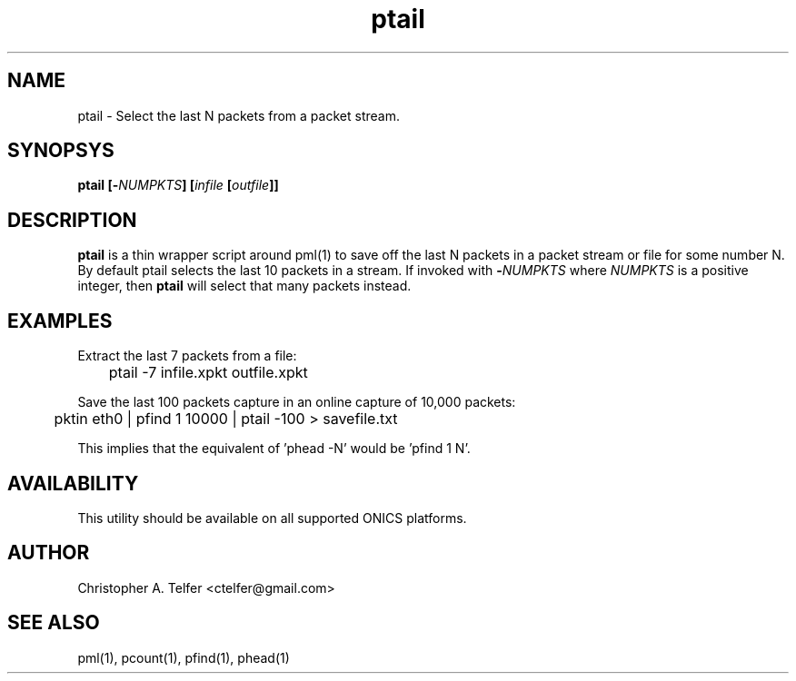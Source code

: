.TH "ptail" 1 "August 2015" "ONICS 1.0"
.SH NAME
ptail - Select the last N packets from a packet stream.
.P
.SH SYNOPSYS
\fBptail\fB [\fB-\fP\fINUMPKTS\fP] [\fIinfile\fP [\fIoutfile\fP]]
.P
.SH DESCRIPTION
\fBptail\fP is a thin wrapper script around pml(1) to save off the
last N packets in a packet stream or file for some number N.  By default
ptail selects the last 10 packets in a stream.  If invoked with 
\fB-\fP\fINUMPKTS\fP where \fINUMPKTS\fP is a positive integer, then
\fBptail\fP will select that many packets instead.
.P
.SH EXAMPLES
.P
Extract the last 7 packets from a file:
.nf

	ptail -7 infile.xpkt outfile.xpkt

.fi
Save the last 100 packets capture in an online capture of 10,000 packets:
.nf

	pktin eth0 | pfind 1 10000 | ptail -100 > savefile.txt

.fi
This implies that the equivalent of 'phead -N' would be 'pfind 1 N'.
.P
.SH AVAILABILITY
This utility should be available on all supported ONICS platforms.
.P
.SH AUTHOR
Christopher A. Telfer <ctelfer@gmail.com>
.P
.SH "SEE ALSO"
pml(1), pcount(1), pfind(1), phead(1)
